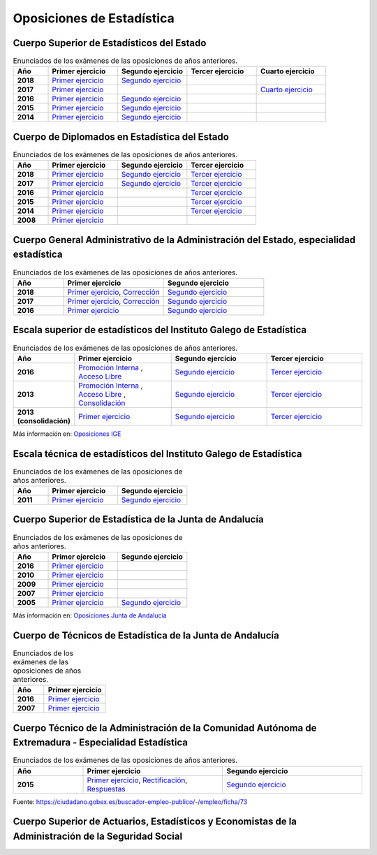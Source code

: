Oposiciones de Estadística
==========================

Cuerpo Superior de Estadísticos del Estado
------------------------------------------

.. list-table:: Enunciados de los exámenes de las oposiciones de años anteriores.
    :widths: 5 10 10 10 10
    :header-rows: 1
    :stub-columns: 1

    * - Año

      - Primer ejercicio

      - Segundo ejercicio

      - Tercer ejercicio

      - Cuarto ejercicio

    * - 2018

      - `Primer ejercicio <https://github.com/jacubero/mates/blob/master/Estadistica/super_ejercicio2018_1.pdf>`_

      - `Segundo ejercicio <https://github.com/jacubero/mates/blob/master/Estadistica/super_ejercicio2018_2.pdf>`_

      - 

      - 

    * - 2017

      - `Primer ejercicio <https://github.com/jacubero/mates/blob/master/Estadistica/super_ejercicio2017_1.pdf>`_

      - 

      - 

      - `Cuarto ejercicio <https://github.com/jacubero/mates/blob/master/Estadistica/super_ejercicio2017_4.pdf>`_

    * - 2016

      - `Primer ejercicio <https://github.com/jacubero/mates/blob/master/Estadistica/super_ejercicio2016_1.pdf>`_

      - `Segundo ejercicio <https://github.com/jacubero/mates/blob/master/Estadistica/super_ejercicio2016_2.pdf>`_

      - 

      - 

    * - 2015

      - `Primer ejercicio <https://github.com/jacubero/mates/blob/master/Estadistica/super_ejercicio2015_1.pdf>`_

      - `Segundo ejercicio <https://github.com/jacubero/mates/blob/master/Estadistica/super_ejercicio2015_2.pdf>`_

      - 

      - 

    * - 2014

      - `Primer ejercicio <https://github.com/jacubero/mates/blob/master/Estadistica/super_ejercicio2014_1.pdf>`_

      - `Segundo ejercicio <https://github.com/jacubero/mates/blob/master/Estadistica/super_ejercicio2014_2.pdf>`_

      - 

      - 

Cuerpo de Diplomados en Estadística del Estado
----------------------------------------------

.. list-table:: Enunciados de los exámenes de las oposiciones de años anteriores.
    :widths: 5 10 10 10
    :header-rows: 1
    :stub-columns: 1

    * - Año

      - Primer ejercicio

      - Segundo ejercicio

      - Tercer ejercicio

    * - 2018

      - `Primer ejercicio <https://github.com/jacubero/mates/blob/master/Estadistica/diplo_ejercicio2018_1.pdf>`_

      - `Segundo ejercicio <https://github.com/jacubero/mates/blob/master/Estadistica/diplo_ejercicio2018_2.pdf>`_

      - `Tercer ejercicio <https://github.com/jacubero/mates/blob/master/Estadistica/diplo_ejercicio2018_3.pdf>`_

    * - 2017

      - `Primer ejercicio <https://github.com/jacubero/mates/blob/master/Estadistica/diplo_ejercicio2017_1.pdf>`_

      - `Segundo ejercicio <https://github.com/jacubero/mates/blob/master/Estadistica/diplo_ejercicio2017_2.pdf>`_

      - `Tercer ejercicio <https://github.com/jacubero/mates/blob/master/Estadistica/diplo_ejercicio2017_3.pdf>`_

    * - 2016

      - `Primer ejercicio <https://github.com/jacubero/mates/blob/master/Estadistica/diplo_ejercicio2016_1.pdf>`_

      - 

      - `Tercer ejercicio <https://github.com/jacubero/mates/blob/master/Estadistica/diplo_ejercicio2016_3.pdf>`_

    * - 2015

      - `Primer ejercicio <https://github.com/jacubero/mates/blob/master/Estadistica/diplo_ejercicio2015_1.pdf>`_

      - 

      - `Tercer ejercicio <https://github.com/jacubero/mates/blob/master/Estadistica/diplo_ejercicio2015_3.pdf>`_

    * - 2014

      - `Primer ejercicio <https://github.com/jacubero/mates/blob/master/Estadistica/diplo_ejercicio2014_1.pdf>`_

      - 

      - `Tercer ejercicio <https://github.com/jacubero/mates/blob/master/Estadistica/diplo_ejercicio2014_3.pdf>`_

    * - 2008

      - `Primer ejercicio <https://github.com/jacubero/mates/blob/master/Estadistica/diplo_ejercicio2008_1.pdf>`_

      - 

      -

Cuerpo General Administrativo de la Administración del Estado, especialidad estadística
---------------------------------------------------------------------------------------

.. list-table:: Enunciados de los exámenes de las oposiciones de años anteriores.
    :widths: 5 10 10
    :header-rows: 1
    :stub-columns: 1

    * - Año

      - Primer ejercicio

      - Segundo ejercicio


    * - 2018

      - `Primer ejercicio <https://github.com/jacubero/mates/blob/master/Estadistica/Admin/admin_respuestas_examen_1_18.pdf>`_, `Corrección <https://github.com/jacubero/mates/blob/master/Estadistica/Admin/admin_correccion_error_1_18.pdf>`_

      - `Segundo ejercicio <https://github.com/jacubero/mates/blob/master/Estadistica/Admin/admin_preguntas_2_18.pdf>`_

    * - 2017

      - `Primer ejercicio <https://github.com/jacubero/mates/blob/master/Estadistica/Admin/admin_respuestas_examen_1_17.pdf>`_, `Corrección <https://github.com/jacubero/mates/blob/master/Estadistica/Admin/admin_correccion_error_1_17.pdf>`_

      - `Segundo ejercicio <https://github.com/jacubero/mates/blob/master/Estadistica/Admin/admin_preguntas_2_17.pdf>`_

    * - 2016

      - `Primer ejercicio <https://github.com/jacubero/mates/blob/master/Estadistica/Admin/admin_respuestas_examen_1_16.xls>`_

      - `Segundo ejercicio <https://github.com/jacubero/mates/blob/master/Estadistica/Admin/admin_preguntas_2_16.pdf>`_


Escala superior de estadísticos del Instituto Galego de Estadística
-------------------------------------------------------------------

.. list-table:: Enunciados de los exámenes de las oposiciones de años anteriores.
    :widths: 5 10 10 10
    :header-rows: 1
    :stub-columns: 1

    * - Año

      - Primer ejercicio

      - Segundo ejercicio

      - Tercer ejercicio

    * - 2016

      - `Promoción Interna <https://github.com/jacubero/mates/blob/master/Estadistica/IGE/super_interna_ejercicio2016_1.pdf>`_ , `Acceso Libre <https://github.com/jacubero/mates/blob/master/Estadistica/IGE/super_libre_ejercicio2016_1.pdf>`_

      - `Segundo ejercicio <https://github.com/jacubero/mates/blob/master/Estadistica/IGE/super_ejercicio2016_2.pdf>`_

      - `Tercer ejercicio <https://github.com/jacubero/mates/blob/master/Estadistica/IGE/super_ejercicio2016_3.pdf>`_

    * - 2013

      - `Promoción Interna <https://github.com/jacubero/mates/blob/master/Estadistica/IGE/super_interna_ejercicio2013_1.pdf>`_ , `Acceso Libre <https://github.com/jacubero/mates/blob/master/Estadistica/IGE/super_libre_ejercicio2013_1.pdf>`_ , `Consolidación <https://github.com/jacubero/mates/blob/master/Estadistica/IGE/super_consol_ejercicio2013_1.pdf>`_

      - `Segundo ejercicio <https://github.com/jacubero/mates/blob/master/Estadistica/IGE/super_ejercicio2013_2.pdf>`_

      - `Tercer ejercicio <https://github.com/jacubero/mates/blob/master/Estadistica/IGE/super_ejercicio2013_3.pdf>`_

    * - 2013 (consolidación)

      - `Primer ejercicio <https://github.com/jacubero/mates/blob/master/Estadistica/IGE/super_consol_ejercicio2013_1.pdf>`_

      - `Segundo ejercicio <https://github.com/jacubero/mates/blob/master/Estadistica/IGE/super_consol_ejercicio2013_2.pdf>`_

      - `Tercer ejercicio <https://github.com/jacubero/mates/blob/master/Estadistica/IGE/super_consol_ejercicio2013_3.pdf>`_

Más información en: `Oposiciones IGE <https://www.ige.eu/web/mostrar_paxina.jsp?paxina=006017004001&idioma=es>`_

Escala técnica de estadísticos del Instituto Galego de Estadística
------------------------------------------------------------------

.. list-table:: Enunciados de los exámenes de las oposiciones de años anteriores.
    :widths: 5 10 10
    :header-rows: 1
    :stub-columns: 1

    * - Año

      - Primer ejercicio

      - Segundo ejercicio

    * - 2011

      - `Primer ejercicio <https://github.com/jacubero/mates/blob/master/Estadistica/IGE/diplo_ejercicio2011_1.pdf>`_

      - `Segundo ejercicio <https://github.com/jacubero/mates/blob/master/Estadistica/IGE/diplo_ejercicio2011_2.pdf>`_

Cuerpo Superior de Estadística de la Junta de Andalucía
-------------------------------------------------------

.. list-table:: Enunciados de los exámenes de las oposiciones de años anteriores.
    :widths: 5 10 10
    :header-rows: 1
    :stub-columns: 1

    * - Año

      - Primer ejercicio

      - Segundo ejercicio

    * - 2016

      - `Primer ejercicio <https://github.com/jacubero/mates/blob/master/Estadistica/Junta/super_ejercicio2016_1.pdf>`_

      - 

    * - 2010

      - `Primer ejercicio <https://github.com/jacubero/mates/blob/master/Estadistica/Junta/super_ejercicio2010_1.pdf>`_

      - 

    * - 2009

      - `Primer ejercicio <https://github.com/jacubero/mates/blob/master/Estadistica/Junta/super_ejercicio2009_1.pdf>`_

      - 

    * - 2007

      - `Primer ejercicio <https://github.com/jacubero/mates/blob/master/Estadistica/Junta/super_ejercicio2007_1.pdf>`_

      - 

    * - 2005

      - `Primer ejercicio <https://github.com/jacubero/mates/blob/master/Estadistica/Junta/super_ejercicio2005_1.pdf>`_

      - `Segundo ejercicio <https://github.com/jacubero/mates/blob/master/Estadistica/Junta/super_ejercicio2005_2.pdf>`_

Más información en: `Oposiciones Junta de Andalucía <http://www.juntadeandalucia.es/institutodeadministracionpublica/institutodeadministracionpublica/publico/cuestionariosyplantillasOEP.filter?cu=15&step=filter>`_

Cuerpo de Técnicos de Estadística de la Junta de Andalucía
----------------------------------------------------------

.. list-table:: Enunciados de los exámenes de las oposiciones de años anteriores.
    :widths: 5 10
    :header-rows: 1
    :stub-columns: 1

    * - Año

      - Primer ejercicio

    * - 2016

      - `Primer ejercicio <https://github.com/jacubero/mates/blob/master/Estadistica/Junta/diplo_ejercicio2016_1.pdf>`_

    * - 2007

      - `Primer ejercicio <https://github.com/jacubero/mates/blob/master/Estadistica/Junta/diplo_ejercicio2007_1.pdf>`_

Cuerpo Técnico de la Administración de la Comunidad Autónoma de Extremadura - Especialidad Estadística
------------------------------------------------------------------------------------------------------

.. list-table:: Enunciados de los exámenes de las oposiciones de años anteriores.
    :widths: 5 10 10
    :header-rows: 1
    :stub-columns: 1

    * - Año

      - Primer ejercicio

      - Segundo ejercicio

    * - 2015

      - `Primer ejercicio <https://github.com/jacubero/mates/blob/master/Estadistica/Extremadura/diplo_ejercicio2015_1.pdf>`_, `Rectificación <https://github.com/jacubero/mates/blob/master/Estadistica/Extremadura/diplo_acuerdo2015_1.pdf>`_, `Respuestas <https://github.com/jacubero/mates/blob/master/Estadistica/Extremadura/diplo_respuestas2015_1.pdf>`_

      - `Segundo ejercicio <https://github.com/jacubero/mates/blob/master/Estadistica/Junta/diplo_ejercicio2007_2.pdf>`_

Fuente: `<https://ciudadano.gobex.es/buscador-empleo-publico/-/empleo/ficha/73>`_

Cuerpo Superior de Actuarios, Estadísticos y Economistas de la Administración de la Seguridad Social
----------------------------------------------------------------------------------------------------


